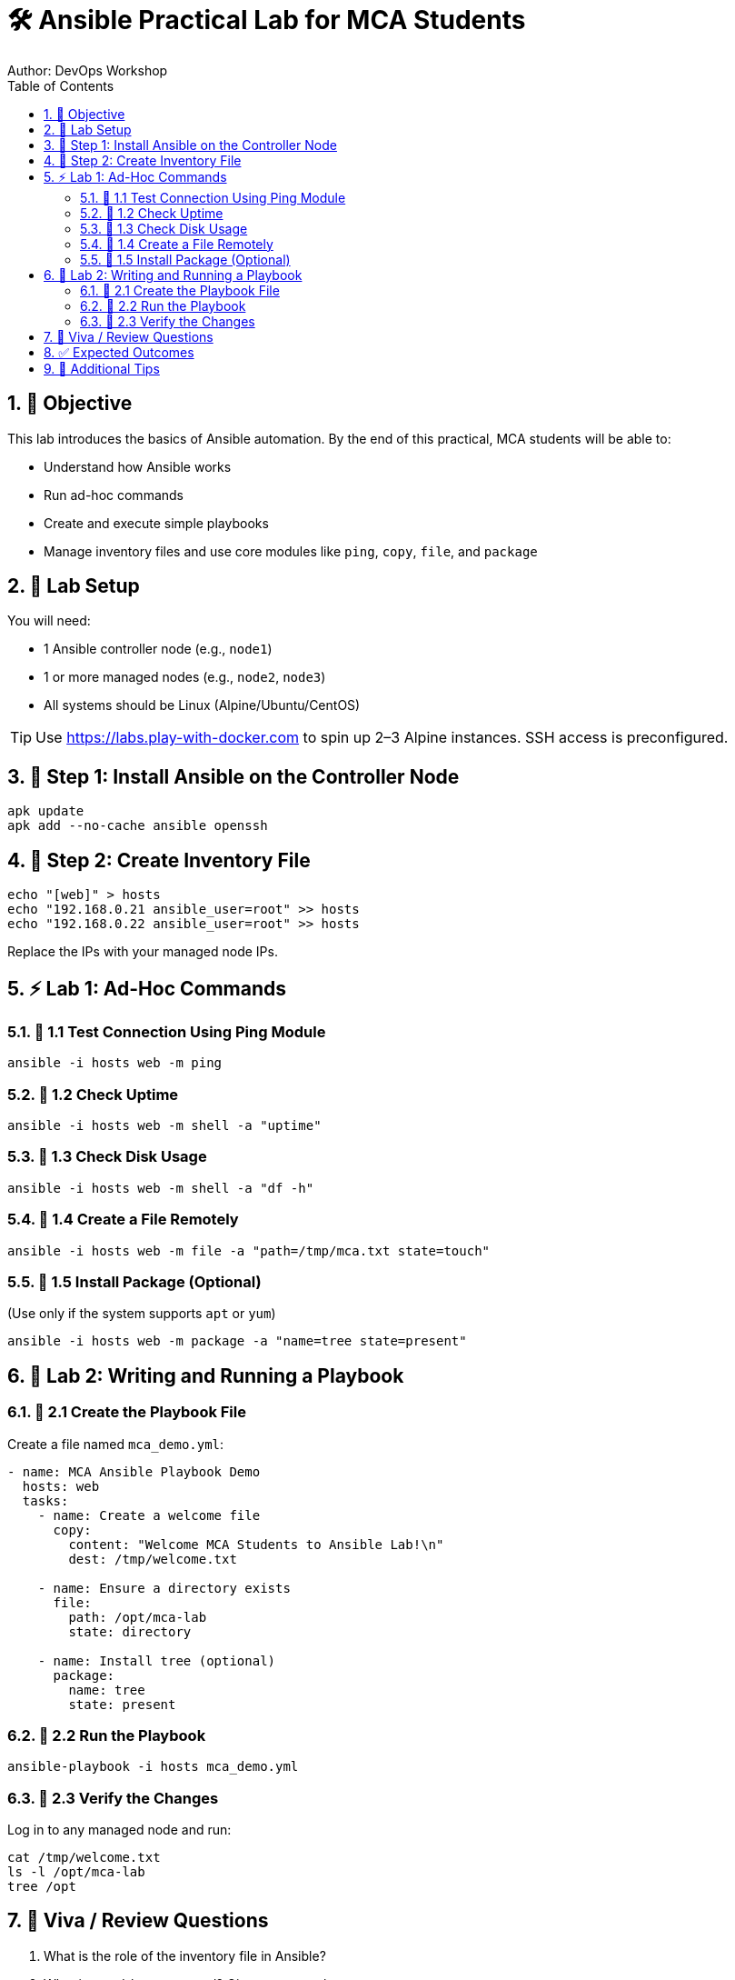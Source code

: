 = 🛠️ Ansible Practical Lab for MCA Students
Author: DevOps Workshop
:toc:
:icons: font
:source-highlighter: highlight.js
:sectnums:

== 🎯 Objective

This lab introduces the basics of Ansible automation. By the end of this practical, MCA students will be able to:

- Understand how Ansible works
- Run ad-hoc commands
- Create and execute simple playbooks
- Manage inventory files and use core modules like `ping`, `copy`, `file`, and `package`

== 🧩 Lab Setup

You will need:

- 1 Ansible controller node (e.g., `node1`)
- 1 or more managed nodes (e.g., `node2`, `node3`)
- All systems should be Linux (Alpine/Ubuntu/CentOS)

TIP: Use https://labs.play-with-docker.com to spin up 2–3 Alpine instances. SSH access is preconfigured.

== 🔧 Step 1: Install Ansible on the Controller Node

[source,bash]
----
apk update
apk add --no-cache ansible openssh
----

== 📁 Step 2: Create Inventory File

[source,bash]
----
echo "[web]" > hosts
echo "192.168.0.21 ansible_user=root" >> hosts
echo "192.168.0.22 ansible_user=root" >> hosts
----

Replace the IPs with your managed node IPs.

== ⚡ Lab 1: Ad-Hoc Commands

=== 🔹 1.1 Test Connection Using Ping Module

[source,bash]
----
ansible -i hosts web -m ping
----

=== 🔹 1.2 Check Uptime

[source,bash]
----
ansible -i hosts web -m shell -a "uptime"
----

=== 🔹 1.3 Check Disk Usage

[source,bash]
----
ansible -i hosts web -m shell -a "df -h"
----

=== 🔹 1.4 Create a File Remotely

[source,bash]
----
ansible -i hosts web -m file -a "path=/tmp/mca.txt state=touch"
----

=== 🔹 1.5 Install Package (Optional)

(Use only if the system supports `apt` or `yum`)

[source,bash]
----
ansible -i hosts web -m package -a "name=tree state=present"
----

== 📜 Lab 2: Writing and Running a Playbook

=== 🔹 2.1 Create the Playbook File

Create a file named `mca_demo.yml`:

[source,yaml]
----
- name: MCA Ansible Playbook Demo
  hosts: web
  tasks:
    - name: Create a welcome file
      copy:
        content: "Welcome MCA Students to Ansible Lab!\n"
        dest: /tmp/welcome.txt

    - name: Ensure a directory exists
      file:
        path: /opt/mca-lab
        state: directory

    - name: Install tree (optional)
      package:
        name: tree
        state: present
----

=== 🔹 2.2 Run the Playbook

[source,bash]
----
ansible-playbook -i hosts mca_demo.yml
----

=== 🔹 2.3 Verify the Changes

Log in to any managed node and run:

[source,bash]
----
cat /tmp/welcome.txt
ls -l /opt/mca-lab
tree /opt
----

== 🧠 Viva / Review Questions

1. What is the role of the inventory file in Ansible?
2. What is an ad-hoc command? Give one example.
3. How is a playbook different from an ad-hoc command?
4. Name three commonly used Ansible modules.
5. How can you ensure a directory exists on a remote system using Ansible?

== ✅ Expected Outcomes

After completing this lab, students will:

- Understand how Ansible communicates over SSH
- Use ad-hoc commands to perform basic automation
- Create and run a simple playbook with common modules
- Be confident using Ansible for small automation tasks

== 📎 Additional Tips

- Use `--check` with playbooks to run in dry-run mode
- Use `-v` or `-vvv` for more verbose output
- Learn more modules at https://docs.ansible.com/

🎉 Congratulations on completing your first Ansible lab!

